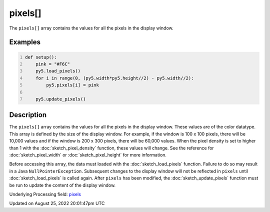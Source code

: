 pixels[]
========

The ``pixels[]`` array contains the values for all the pixels in the display window.

Examples
--------

.. raw:: html

    <div class="example-table">

.. raw:: html

    <div class="example-row"><div class="example-cell-image">

.. image:: /images/reference/Sketch_pixels_0.png
    :alt: example picture for pixels[]

.. raw:: html

    </div><div class="example-cell-code">

.. code:: python
    :number-lines:

    def setup():
        pink = "#F6C"
        py5.load_pixels()
        for i in range(0, (py5.width*py5.height//2) - py5.width//2):
            py5.pixels[i] = pink
    
        py5.update_pixels()

.. raw:: html

    </div></div>

.. raw:: html

    </div>

Description
-----------

The ``pixels[]`` array contains the values for all the pixels in the display window. These values are of the color datatype. This array is defined by the size of the display window. For example, if the window is 100 x 100 pixels, there will be 10,000 values and if the window is 200 x 300 pixels, there will be 60,000 values. When the pixel density is set to higher than 1 with the :doc:`sketch_pixel_density` function, these values will change. See the reference for :doc:`sketch_pixel_width` or :doc:`sketch_pixel_height` for more information. 

Before accessing this array, the data must loaded with the :doc:`sketch_load_pixels` function. Failure to do so may result in a Java ``NullPointerException``. Subsequent changes to the display window will not be reflected in ``pixels`` until :doc:`sketch_load_pixels` is called again. After ``pixels`` has been modified, the :doc:`sketch_update_pixels` function must be run to update the content of the display window.

Underlying Processing field: `pixels <https://processing.org/reference/pixels.html>`_

Updated on August 25, 2022 20:01:47pm UTC

